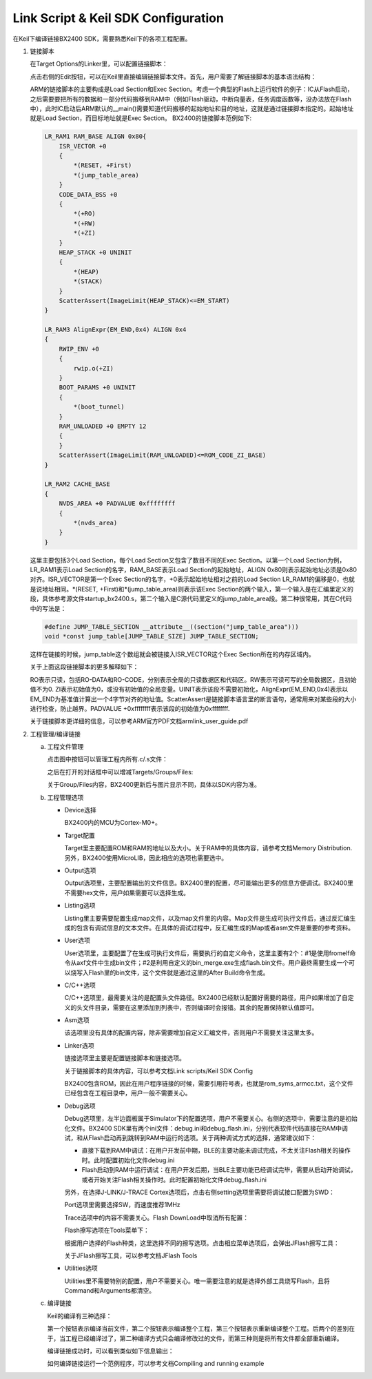 Link Script & Keil SDK Configuration
^^^^^^^^^^^^^^^^^^^^^^^^^^^^^^^^^^^^^^^

在Keil下编译链接BX2400 SDK，需要熟悉Keil下的各项工程配置。

1.  链接脚本

    在Target Options的Linker里，可以配置链接脚本：

    .. image:: link_script_and_keil_sdk_cfg_img1.png

    点击右侧的Edit按钮，可以在Keil里直接编辑链接脚本文件。首先，用户需要了解链接脚本的基本语法结构：

    .. image:: link_script_and_keil_sdk_cfg_img2.png

    ARM的链接脚本的主要构成是Load Section和Exec Section。考虑一个典型的Flash上运行软件的例子：IC从Flash启动，之后需要要把所有的数据和一部分代码搬移到RAM中（例如Flash驱动，中断向量表，任务调度函数等，没办法放在Flash中），此时IC启动后ARM默认的__main()需要知道代码搬移的起始地址和目的地址，这就是通过链接脚本指定的。起始地址就是Load Section，而目标地址就是Exec Section。 BX2400的链接脚本范例如下:

    ..  code:: c

        LR_RAM1 RAM_BASE ALIGN 0x80{
            ISR_VECTOR +0 
            {
                *(RESET, +First)
                *(jump_table_area)
            }
            CODE_DATA_BSS +0
            {
                *(+RO)
                *(+RW)
                *(+ZI)
            }
            HEAP_STACK +0 UNINIT
            {
                *(HEAP)
                *(STACK)
            } 
            ScatterAssert(ImageLimit(HEAP_STACK)<=EM_START)
        }
        
        LR_RAM3 AlignExpr(EM_END,0x4) ALIGN 0x4
        {
            RWIP_ENV +0
            {
                rwip.o(+ZI)
            }
            BOOT_PARAMS +0 UNINIT
            {
                *(boot_tunnel)
            }
            RAM_UNLOADED +0 EMPTY 12
            {
            }
            ScatterAssert(ImageLimit(RAM_UNLOADED)<=ROM_CODE_ZI_BASE)
        }
        
        LR_RAM2 CACHE_BASE
        {
            NVDS_AREA +0 PADVALUE 0xffffffff
            {
                *(nvds_area)
            }
        }

    这里主要包括3个Load Section，每个Load Section又包含了数目不同的Exec Section。以第一个Load Section为例，LR_RAM1表示Load Section的名字，RAM_BASE表示Load Section的起始地址，ALIGN 0x80则表示起始地址必须是0x80对齐。ISR_VECTOR是第一个Exec Section的名字，+0表示起始地址相对之前的Load Section LR_RAM1的偏移是0，也就是说地址相同。*(RESET, +First)和*(jump_table_area)则表示该Exec Section的两个输入，第一个输入是在汇编里定义的段，具体参考源文件startup_bx2400.s，第二个输入是C源代码里定义的jump_table_area段。第二种很常用，其在C代码中的写法是：

    ..  code:: c

        #define JUMP_TABLE_SECTION __attribute__((section("jump_table_area")))
        void *const jump_table[JUMP_TABLE_SIZE] JUMP_TABLE_SECTION;

    这样在链接的时候，jump_table这个数组就会被链接入ISR_VECTOR这个Exec Section所在的内存区域内。

    关于上面这段链接脚本的更多解释如下：

    RO表示只读，包括RO-DATA和RO-CODE，分别表示全局的只读数据区和代码区。RW表示可读可写的全局数据区，且初始值不为0. ZI表示初始值为0，或没有初始值的全局变量。UINIT表示该段不需要初始化，AlignExpr(EM_END,0x4)表示以EM_END为基准值计算出一个4字节对齐的地址值。ScatterAssert是链接脚本语言里的断言语句，通常用来对某些段的大小进行检查，防止越界。PADVALUE +0xffffffff表示该段的初始值为0xffffffff.

    关于链接脚本更详细的信息，可以参考ARM官方PDF文档armlink_user_guide.pdf

#.  工程管理/编译链接

    a.  工程文件管理

        点击图中按钮可以管理工程内所有.c/.s文件：

        .. image:: link_script_and_keil_sdk_cfg_img3.png

        之后在打开的对话框中可以增减Targets/Groups/Files:

        .. image:: link_script_and_keil_sdk_cfg_img4.png

        关于Group/Files内容，BX2400更新后与图片显示不同，具体以SDK内容为准。

    #.  工程管理选项

        -   Device选择

            .. image:: link_script_and_keil_sdk_cfg_img5.png

            BX2400内的MCU为Cortex-M0+。

        -   Target配置

            .. image:: link_script_and_keil_sdk_cfg_img6.png

            Target里主要配置ROM和RAM的地址以及大小。关于RAM中的具体内容，请参考文档Memory Distribution. 另外，BX2400使用MicroLIB，因此相应的选项也需要选中。

        -   Output选项

            .. image:: link_script_and_keil_sdk_cfg_img7.png

            Output选项里，主要配置输出的文件信息。BX2400里的配置，尽可能输出更多的信息方便调试。BX2400里不需要hex文件，用户如果需要可以选择生成。

        -   Listing选项

            .. image:: link_script_and_keil_sdk_cfg_img8.png

            Listing里主要需要配置生成map文件，以及map文件里的内容。Map文件是生成可执行文件后，通过反汇编生成的包含有调试信息的文本文件。在具体的调试过程中，反汇编生成的Map或者asm文件是重要的参考资料。

        -   User选项

            .. image:: link_script_and_keil_sdk_cfg_img9.png

            User选项里，主要配置了在生成可执行文件后，需要执行的自定义命令，这里主要有2个：#1是使用fromelf命令从axf文件中生成bin文件；#2是利用自定义的bin_merge.exe生成flash.bin文件。用户最终需要生成一个可以烧写入Flash里的bin文件，这个文件就是通过这里的After Build命令生成。

        -   C/C++选项

            .. image:: link_script_and_keil_sdk_cfg_img10.png

            C/C++选项里，最需要关注的是配置头文件路径。BX2400已经默认配置好需要的路径，用户如果增加了自定义的头文件目录，需要在这里添加到列表中，否则编译时会报错。其余的配置保持默认值即可。

        -   Asm选项

            该选项里没有具体的配置内容，除非需要增加自定义汇编文件，否则用户不需要关注这里太多。

        -   Linker选项

            .. image:: link_script_and_keil_sdk_cfg_img11.png

            链接选项里主要是配置链接脚本和链接选项。

            关于链接脚本的具体内容，可以参考文档Link scripts/Keil SDK Config

            BX2400包含ROM，因此在用户程序链接的时候，需要引用符号表，也就是rom_syms_armcc.txt，这个文件已经包含在工程目录中，用户一般不需要关心。

        -   Debug选项

            .. image:: link_script_and_keil_sdk_cfg_img12.png

            Debug选项里，左半边面板属于Simulator下的配置选项，用户不需要关心。右侧的选项中，需要注意的是初始化文件。BX2400 SDK里有两个ini文件：debug.ini和debug_flash.ini，分别代表软件代码直接在RAM中调试，和从Flash启动再到跳转到RAM中运行的选项。关于两种调试方式的选择，通常建议如下：

            -   直接下载到RAM中调试：在用户开发前中期，BLE的主要功能未调试完成，不太关注Flash相关的操作时。此时配置初始化文件debug.ini

            -   Flash启动到RAM中运行调试：在用户开发后期，当BLE主要功能已经调试完毕，需要从启动开始调试，或者开始关注Flash相关操作时。此时配置初始化文件debug_flash.ini
            另外，在选择J-LINK/J-TRACE Cortex选项后，点击右侧setting选项里需要将调试接口配置为SWD：

            .. image:: link_script_and_keil_sdk_cfg_img13.png

            Port选项里需要选择SW，而速度推荐1MHz

            Trace选项中的内容不需要关心。Flash DownLoad中取消所有配置：

            .. image:: link_script_and_keil_sdk_cfg_img14.png

            Flash擦写选项在Tools菜单下：

            .. image:: link_script_and_keil_sdk_cfg_img15.png

            根据用户选择的Flash种类，这里选择不同的擦写选项。点击相应菜单选项后，会弹出JFlash擦写工具：

            .. image:: link_script_and_keil_sdk_cfg_img16.png

            关于JFlash擦写工具，可以参考文档JFlash Tools

        -   Utilities选项

            Utilities里不需要特别的配置，用户不需要关心。唯一需要注意的就是选择外部工具烧写Flash，且将Command和Arguments都清空。

            .. image:: link_script_and_keil_sdk_cfg_img17.png

    #.  编译链接

        Keil的编译有三种选择：

        .. image:: link_script_and_keil_sdk_cfg_img18.png

        第一个按钮表示编译当前文件，第二个按钮表示编译整个工程，第三个按钮表示重新编译整个工程。后两个的差别在于，当工程已经编译过了，第二种编译方式只会编译修改过的文件，而第三种则是将所有文件都全部重新编译。
        
        编译链接成功时，可以看到类似如下信息输出：

        .. image:: link_script_and_keil_sdk_cfg_img19.png

        如何编译链接运行一个范例程序，可以参考文档Compiling and running example



